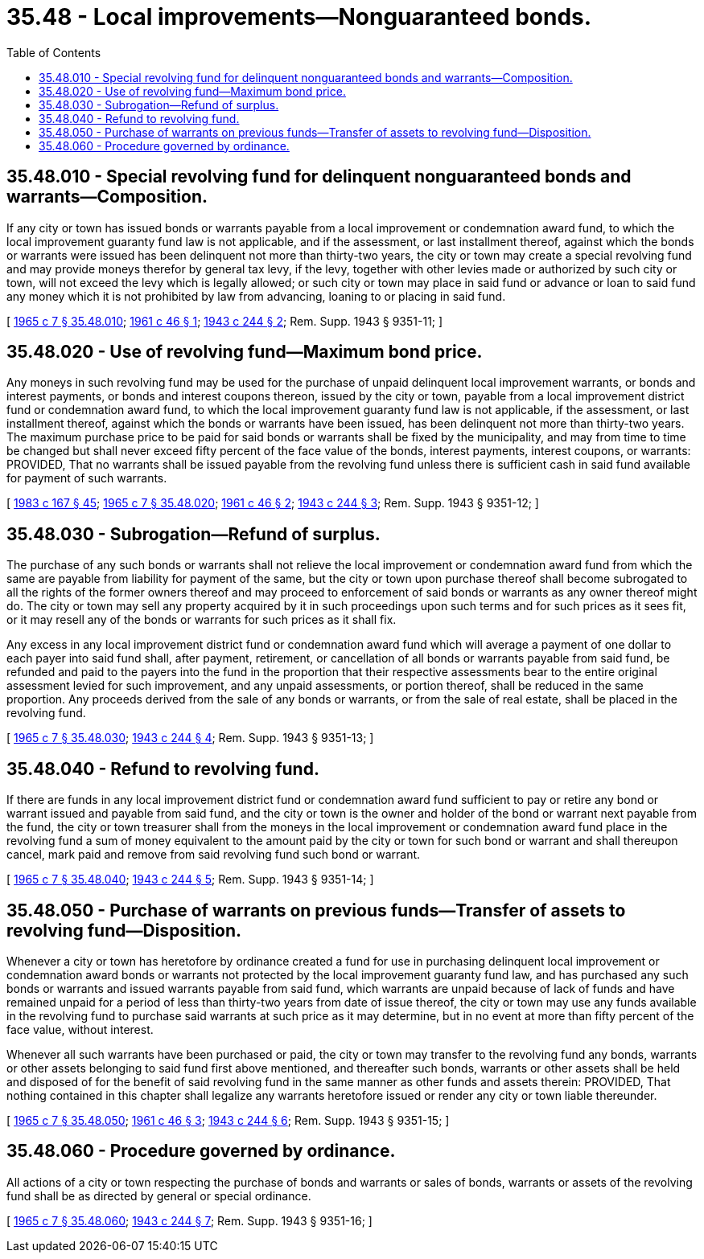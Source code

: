= 35.48 - Local improvements—Nonguaranteed bonds.
:toc:

== 35.48.010 - Special revolving fund for delinquent nonguaranteed bonds and warrants—Composition.
If any city or town has issued bonds or warrants payable from a local improvement or condemnation award fund, to which the local improvement guaranty fund law is not applicable, and if the assessment, or last installment thereof, against which the bonds or warrants were issued has been delinquent not more than thirty-two years, the city or town may create a special revolving fund and may provide moneys therefor by general tax levy, if the levy, together with other levies made or authorized by such city or town, will not exceed the levy which is legally allowed; or such city or town may place in said fund or advance or loan to said fund any money which it is not prohibited by law from advancing, loaning to or placing in said fund.

[ http://leg.wa.gov/CodeReviser/documents/sessionlaw/1965c7.pdf?cite=1965%20c%207%20§%2035.48.010[1965 c 7 § 35.48.010]; http://leg.wa.gov/CodeReviser/documents/sessionlaw/1961c46.pdf?cite=1961%20c%2046%20§%201[1961 c 46 § 1]; http://leg.wa.gov/CodeReviser/documents/sessionlaw/1943c244.pdf?cite=1943%20c%20244%20§%202[1943 c 244 § 2]; Rem. Supp. 1943 § 9351-11; ]

== 35.48.020 - Use of revolving fund—Maximum bond price.
Any moneys in such revolving fund may be used for the purchase of unpaid delinquent local improvement warrants, or bonds and interest payments, or bonds and interest coupons thereon, issued by the city or town, payable from a local improvement district fund or condemnation award fund, to which the local improvement guaranty fund law is not applicable, if the assessment, or last installment thereof, against which the bonds or warrants have been issued, has been delinquent not more than thirty-two years. The maximum purchase price to be paid for said bonds or warrants shall be fixed by the municipality, and may from time to time be changed but shall never exceed fifty percent of the face value of the bonds, interest payments, interest coupons, or warrants: PROVIDED, That no warrants shall be issued payable from the revolving fund unless there is sufficient cash in said fund available for payment of such warrants.

[ http://leg.wa.gov/CodeReviser/documents/sessionlaw/1983c167.pdf?cite=1983%20c%20167%20§%2045[1983 c 167 § 45]; http://leg.wa.gov/CodeReviser/documents/sessionlaw/1965c7.pdf?cite=1965%20c%207%20§%2035.48.020[1965 c 7 § 35.48.020]; http://leg.wa.gov/CodeReviser/documents/sessionlaw/1961c46.pdf?cite=1961%20c%2046%20§%202[1961 c 46 § 2]; http://leg.wa.gov/CodeReviser/documents/sessionlaw/1943c244.pdf?cite=1943%20c%20244%20§%203[1943 c 244 § 3]; Rem. Supp. 1943 § 9351-12; ]

== 35.48.030 - Subrogation—Refund of surplus.
The purchase of any such bonds or warrants shall not relieve the local improvement or condemnation award fund from which the same are payable from liability for payment of the same, but the city or town upon purchase thereof shall become subrogated to all the rights of the former owners thereof and may proceed to enforcement of said bonds or warrants as any owner thereof might do. The city or town may sell any property acquired by it in such proceedings upon such terms and for such prices as it sees fit, or it may resell any of the bonds or warrants for such prices as it shall fix.

Any excess in any local improvement district fund or condemnation award fund which will average a payment of one dollar to each payer into said fund shall, after payment, retirement, or cancellation of all bonds or warrants payable from said fund, be refunded and paid to the payers into the fund in the proportion that their respective assessments bear to the entire original assessment levied for such improvement, and any unpaid assessments, or portion thereof, shall be reduced in the same proportion. Any proceeds derived from the sale of any bonds or warrants, or from the sale of real estate, shall be placed in the revolving fund.

[ http://leg.wa.gov/CodeReviser/documents/sessionlaw/1965c7.pdf?cite=1965%20c%207%20§%2035.48.030[1965 c 7 § 35.48.030]; http://leg.wa.gov/CodeReviser/documents/sessionlaw/1943c244.pdf?cite=1943%20c%20244%20§%204[1943 c 244 § 4]; Rem. Supp. 1943 § 9351-13; ]

== 35.48.040 - Refund to revolving fund.
If there are funds in any local improvement district fund or condemnation award fund sufficient to pay or retire any bond or warrant issued and payable from said fund, and the city or town is the owner and holder of the bond or warrant next payable from the fund, the city or town treasurer shall from the moneys in the local improvement or condemnation award fund place in the revolving fund a sum of money equivalent to the amount paid by the city or town for such bond or warrant and shall thereupon cancel, mark paid and remove from said revolving fund such bond or warrant.

[ http://leg.wa.gov/CodeReviser/documents/sessionlaw/1965c7.pdf?cite=1965%20c%207%20§%2035.48.040[1965 c 7 § 35.48.040]; http://leg.wa.gov/CodeReviser/documents/sessionlaw/1943c244.pdf?cite=1943%20c%20244%20§%205[1943 c 244 § 5]; Rem. Supp. 1943 § 9351-14; ]

== 35.48.050 - Purchase of warrants on previous funds—Transfer of assets to revolving fund—Disposition.
Whenever a city or town has heretofore by ordinance created a fund for use in purchasing delinquent local improvement or condemnation award bonds or warrants not protected by the local improvement guaranty fund law, and has purchased any such bonds or warrants and issued warrants payable from said fund, which warrants are unpaid because of lack of funds and have remained unpaid for a period of less than thirty-two years from date of issue thereof, the city or town may use any funds available in the revolving fund to purchase said warrants at such price as it may determine, but in no event at more than fifty percent of the face value, without interest.

Whenever all such warrants have been purchased or paid, the city or town may transfer to the revolving fund any bonds, warrants or other assets belonging to said fund first above mentioned, and thereafter such bonds, warrants or other assets shall be held and disposed of for the benefit of said revolving fund in the same manner as other funds and assets therein: PROVIDED, That nothing contained in this chapter shall legalize any warrants heretofore issued or render any city or town liable thereunder.

[ http://leg.wa.gov/CodeReviser/documents/sessionlaw/1965c7.pdf?cite=1965%20c%207%20§%2035.48.050[1965 c 7 § 35.48.050]; http://leg.wa.gov/CodeReviser/documents/sessionlaw/1961c46.pdf?cite=1961%20c%2046%20§%203[1961 c 46 § 3]; http://leg.wa.gov/CodeReviser/documents/sessionlaw/1943c244.pdf?cite=1943%20c%20244%20§%206[1943 c 244 § 6]; Rem. Supp. 1943 § 9351-15; ]

== 35.48.060 - Procedure governed by ordinance.
All actions of a city or town respecting the purchase of bonds and warrants or sales of bonds, warrants or assets of the revolving fund shall be as directed by general or special ordinance.

[ http://leg.wa.gov/CodeReviser/documents/sessionlaw/1965c7.pdf?cite=1965%20c%207%20§%2035.48.060[1965 c 7 § 35.48.060]; http://leg.wa.gov/CodeReviser/documents/sessionlaw/1943c244.pdf?cite=1943%20c%20244%20§%207[1943 c 244 § 7]; Rem. Supp. 1943 § 9351-16; ]


